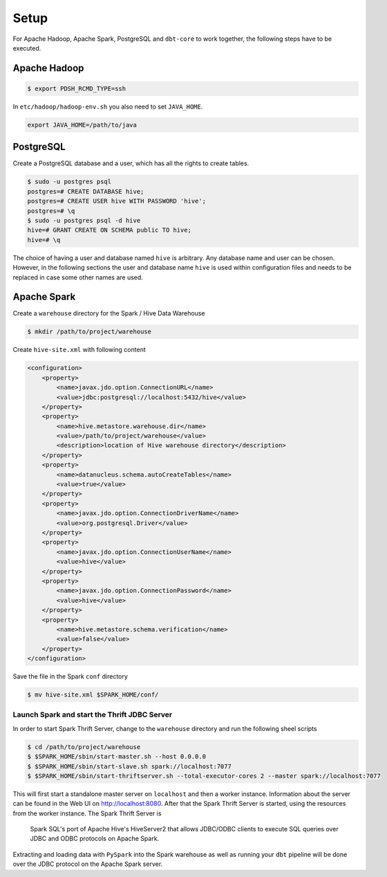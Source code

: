 Setup
======

For Apache Hadoop, Apache Spark, PostgreSQL and ``dbt-core`` to work together, the following steps have to be executed.

Apache Hadoop
~~~~~~~~~~~~~~

.. code-block:: console

    $ export PDSH_RCMD_TYPE=ssh


In ``etc/hadoop/hadoop-env.sh`` you also need to set ``JAVA_HOME``.

.. code-block:: console

    export JAVA_HOME=/path/to/java

PostgreSQL
~~~~~~~~~~

Create a PostgreSQL database and a user, which has all the rights to create tables.

.. code-block:: console

    $ sudo -u postgres psql
    postgres=# CREATE DATABASE hive;
    postgres=# CREATE USER hive WITH PASSWORD 'hive';
    postgres=# \q
    $ sudo -u postgres psql -d hive
    hive=# GRANT CREATE ON SCHEMA public TO hive;
    hive=# \q

The choice of having a user and database named ``hive`` is arbitrary. Any database name and user can be chosen.
However, in the following sections the user and database name ``hive`` is used within configuration files and needs to be replaced in case some other names are used.

Apache Spark
~~~~~~~~~~~~

Create a ``warehouse`` directory for the Spark / Hive Data Warehouse

.. code-block:: console

    $ mkdir /path/to/project/warehouse

Create ``hive-site.xml`` with following content

.. code-block:: xml

    <configuration>
        <property>
            <name>javax.jdo.option.ConnectionURL</name>
            <value>jdbc:postgresql://localhost:5432/hive</value>
        </property>
        <property>
            <name>hive.metastore.warehouse.dir</name>
            <value>/path/to/project/warehouse</value>
            <description>location of Hive warehouse directory</description>
        </property>
        <property>
            <name>datanucleus.schema.autoCreateTables</name>
            <value>true</value>
        </property>
        <property>
            <name>javax.jdo.option.ConnectionDriverName</name>
            <value>org.postgresql.Driver</value>
        </property>
        <property>
            <name>javax.jdo.option.ConnectionUserName</name>
            <value>hive</value>
        </property>
        <property>
            <name>javax.jdo.option.ConnectionPassword</name>
            <value>hive</value>
        </property>
        <property>
            <name>hive.metastore.schema.verification</name>
            <value>false</value>
        </property>
    </configuration>

Save the file in the Spark ``conf`` directory

.. code-block:: console

    $ mv hive-site.xml $SPARK_HOME/conf/


Launch Spark and start the Thrift JDBC Server
----------------------------------------------

In order to start Spark Thrift Server, change to the ``warehouse`` directory and run the following sheel scripts

.. code-block:: console

    $ cd /path/to/project/warehouse
    $ $SPARK_HOME/sbin/start-master.sh --host 0.0.0.0
    $ $SPARK_HOME/sbin/start-slave.sh spark://localhost:7077
    $ $SPARK_HOME/sbin/start-thriftserver.sh --total-executor-cores 2 --master spark://localhost:7077

This will first start a standalone master server on ``localhost`` and then a worker instance. 
Information about the server can be found in the Web UI on http://localhost:8080.
After that the Spark Thrift Server is started, using the resources from the worker instance.
The Spark Thrift Server is 

    Spark SQL's port of Apache Hive's HiveServer2 that allows JDBC/ODBC clients to execute SQL queries over JDBC and ODBC protocols on Apache Spark.

Extracting and loading data with ``PySpark`` into the Spark warehouse as well as running your ``dbt`` pipeline will be done over the JDBC protocol on the Apache Spark server.